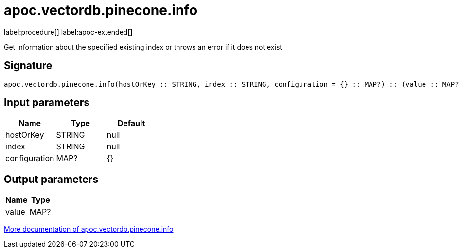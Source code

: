 = apoc.vectordb.pinecone.info
:description: This section contains reference documentation for the apoc.vectordb.pinecone.info procedure.

label:procedure[] label:apoc-extended[]

[.emphasis]
Get information about the specified existing index or throws an error if it does not exist

== Signature

[source]
----
apoc.vectordb.pinecone.info(hostOrKey :: STRING, index :: STRING, configuration = {} :: MAP?) :: (value :: MAP?)
----

== Input parameters
[.procedures, opts=header]
|===
| Name | Type | Default
|hostOrKey|STRING|null
|index|STRING|null
|configuration|MAP?|{}
|===

== Output parameters
[.procedures, opts=header]
|===
| Name | Type
|value|MAP?
|===

xref::vectordb/pinecone.adoc[More documentation of apoc.vectordb.pinecone.info,role=more information]